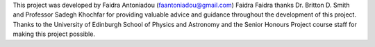 This project was developed by Faidra Antoniadou (faantoniadou@gmail.com)
Faidra Faidra thanks Dr. Britton D. Smith and Professor Sadegh Khochfar for providing valuable advice and guidance throughout the development of this project. Thanks to the University of Edinburgh School of Physics and Astronomy and the Senior Honours Project course staff for making this project possible.
